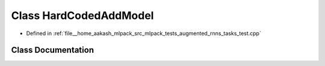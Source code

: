 .. _exhale_class_classHardCodedAddModel:

Class HardCodedAddModel
=======================

- Defined in :ref:`file__home_aakash_mlpack_src_mlpack_tests_augmented_rnns_tasks_test.cpp`


Class Documentation
-------------------


.. doxygenclass:: HardCodedAddModel
   :members:
   :protected-members:
   :undoc-members: